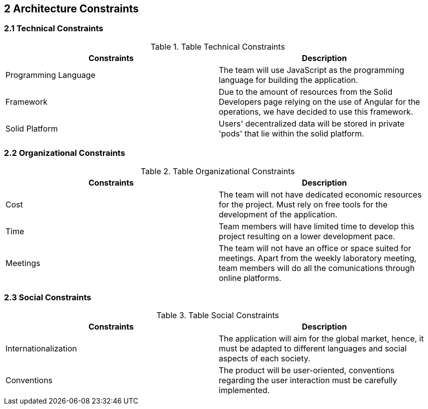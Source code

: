 [[section-architecture-constraints]]
== 2 Architecture Constraints

=== 2.1 Technical Constraints
.Table Technical Constraints
|===
|Constraints |Description

|Programming Language | The team will use JavaScript as the programming language for building the application.

|Framework | Due to the amount of resources from the Solid Developers page relying on the use of Angular for the operations, we have decided to use this framework.

|Solid Platform | Users' decentralized data will be stored in private 'pods' that lie within the solid platform.
|===


=== 2.2 Organizational Constraints
.Table Organizational Constraints
|===
|Constraints |Description

|Cost | The team will not have dedicated economic resources for the project. Must rely on free tools for the development of the application.

|Time | Team members will have limited time to develop this project resulting on a lower development pace.

|Meetings | The team will not have an office or space suited for meetings. Apart from the weekly laboratory meeting, team members will do all the comunications through online platforms.
|===

=== 2.3 Social Constraints
.Table Social Constraints
|===
|Constraints |Description

|Internationalization | The application will aim for the global market, hence, it must be adapted to different languages and social aspects of each society.

|Conventions | The product will be user-oriented, conventions regarding the user interaction must be carefully implemented.

|===
